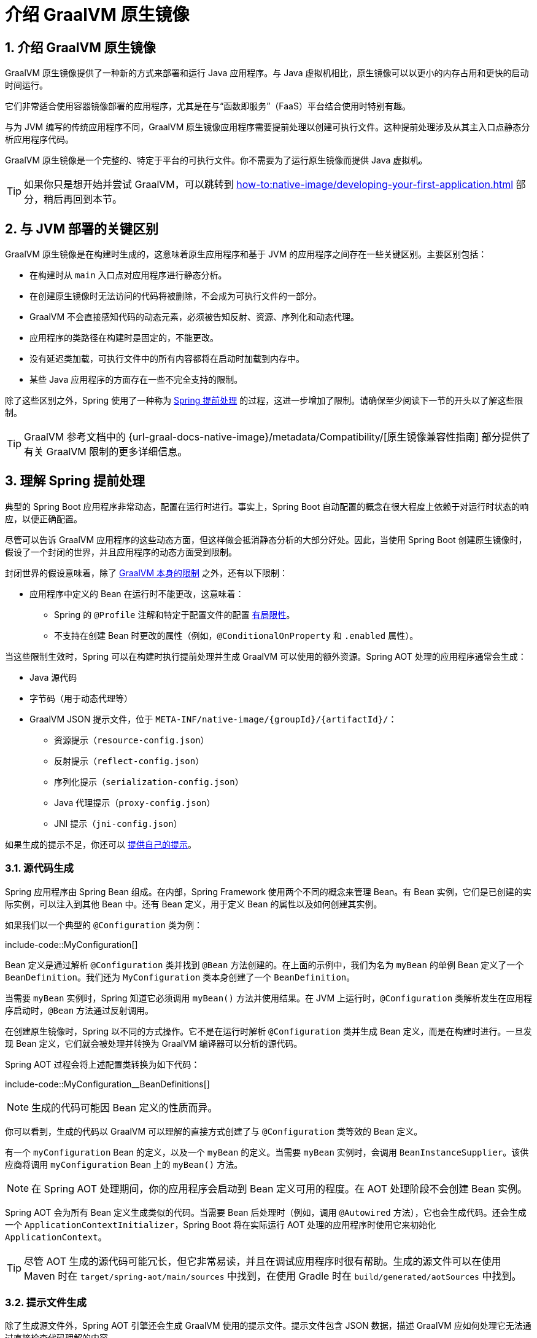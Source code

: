 = 介绍 GraalVM 原生镜像
:encoding: utf-8
:numbered:

[[packaging.native-image.introducing-graalvm-native-images]]
== 介绍 GraalVM 原生镜像

GraalVM 原生镜像提供了一种新的方式来部署和运行 Java 应用程序。与 Java 虚拟机相比，原生镜像可以以更小的内存占用和更快的启动时间运行。

它们非常适合使用容器镜像部署的应用程序，尤其是在与“函数即服务”（FaaS）平台结合使用时特别有趣。

与为 JVM 编写的传统应用程序不同，GraalVM 原生镜像应用程序需要提前处理以创建可执行文件。这种提前处理涉及从其主入口点静态分析应用程序代码。

GraalVM 原生镜像是一个完整的、特定于平台的可执行文件。你不需要为了运行原生镜像而提供 Java 虚拟机。

TIP: 如果你只是想开始并尝试 GraalVM，可以跳转到 xref:how-to:native-image/developing-your-first-application.adoc[] 部分，稍后再回到本节。

[[packaging.native-image.introducing-graalvm-native-images.key-differences-with-jvm-deployments]]
== 与 JVM 部署的关键区别

GraalVM 原生镜像是在构建时生成的，这意味着原生应用程序和基于 JVM 的应用程序之间存在一些关键区别。主要区别包括：

* 在构建时从 `main` 入口点对应用程序进行静态分析。
* 在创建原生镜像时无法访问的代码将被删除，不会成为可执行文件的一部分。
* GraalVM 不会直接感知代码的动态元素，必须被告知反射、资源、序列化和动态代理。
* 应用程序的类路径在构建时是固定的，不能更改。
* 没有延迟类加载，可执行文件中的所有内容都将在启动时加载到内存中。
* 某些 Java 应用程序的方面存在一些不完全支持的限制。

除了这些区别之外，Spring 使用了一种称为 xref:packaging/native-image/introducing-graalvm-native-images.adoc#packaging.native-image.introducing-graalvm-native-images.understanding-aot-processing[Spring 提前处理] 的过程，这进一步增加了限制。请确保至少阅读下一节的开头以了解这些限制。

TIP: GraalVM 参考文档中的 {url-graal-docs-native-image}/metadata/Compatibility/[原生镜像兼容性指南] 部分提供了有关 GraalVM 限制的更多详细信息。

[[packaging.native-image.introducing-graalvm-native-images.understanding-aot-processing]]
== 理解 Spring 提前处理

典型的 Spring Boot 应用程序非常动态，配置在运行时进行。事实上，Spring Boot 自动配置的概念在很大程度上依赖于对运行时状态的响应，以便正确配置。

尽管可以告诉 GraalVM 应用程序的这些动态方面，但这样做会抵消静态分析的大部分好处。因此，当使用 Spring Boot 创建原生镜像时，假设了一个封闭的世界，并且应用程序的动态方面受到限制。

封闭世界的假设意味着，除了 xref:packaging/native-image/introducing-graalvm-native-images.adoc#packaging.native-image.introducing-graalvm-native-images.key-differences-with-jvm-deployments[GraalVM 本身的限制] 之外，还有以下限制：

* 应用程序中定义的 Bean 在运行时不能更改，这意味着：
- Spring 的 `@Profile` 注解和特定于配置文件的配置 xref:how-to:aot.adoc#howto.aot.conditions[有局限性]。
- 不支持在创建 Bean 时更改的属性（例如，`@ConditionalOnProperty` 和 `.enabled` 属性）。

当这些限制生效时，Spring 可以在构建时执行提前处理并生成 GraalVM 可以使用的额外资源。Spring AOT 处理的应用程序通常会生成：

* Java 源代码
* 字节码（用于动态代理等）
* GraalVM JSON 提示文件，位于 `+META-INF/native-image/{groupId}/{artifactId}/+`：
- 资源提示（`resource-config.json`）
- 反射提示（`reflect-config.json`）
- 序列化提示（`serialization-config.json`）
- Java 代理提示（`proxy-config.json`）
- JNI 提示（`jni-config.json`）

如果生成的提示不足，你还可以 xref:packaging/native-image/advanced-topics.adoc#packaging.native-image.advanced.custom-hints[提供自己的提示]。

[[packaging.native-image.introducing-graalvm-native-images.understanding-aot-processing.source-code-generation]]
=== 源代码生成

Spring 应用程序由 Spring Bean 组成。在内部，Spring Framework 使用两个不同的概念来管理 Bean。有 Bean 实例，它们是已创建的实际实例，可以注入到其他 Bean 中。还有 Bean 定义，用于定义 Bean 的属性以及如何创建其实例。

如果我们以一个典型的 `@Configuration` 类为例：

include-code::MyConfiguration[]

Bean 定义是通过解析 `@Configuration` 类并找到 `@Bean` 方法创建的。在上面的示例中，我们为名为 `myBean` 的单例 Bean 定义了一个 `BeanDefinition`。我们还为 `MyConfiguration` 类本身创建了一个 `BeanDefinition`。

当需要 `myBean` 实例时，Spring 知道它必须调用 `myBean()` 方法并使用结果。在 JVM 上运行时，`@Configuration` 类解析发生在应用程序启动时，`@Bean` 方法通过反射调用。

在创建原生镜像时，Spring 以不同的方式操作。它不是在运行时解析 `@Configuration` 类并生成 Bean 定义，而是在构建时进行。一旦发现 Bean 定义，它们就会被处理并转换为 GraalVM 编译器可以分析的源代码。

Spring AOT 过程会将上述配置类转换为如下代码：

include-code::MyConfiguration__BeanDefinitions[]

NOTE: 生成的代码可能因 Bean 定义的性质而异。

你可以看到，生成的代码以 GraalVM 可以理解的直接方式创建了与 `@Configuration` 类等效的 Bean 定义。

有一个 `myConfiguration` Bean 的定义，以及一个 `myBean` 的定义。当需要 `myBean` 实例时，会调用 `BeanInstanceSupplier`。该供应商将调用 `myConfiguration` Bean 上的 `myBean()` 方法。

NOTE: 在 Spring AOT 处理期间，你的应用程序会启动到 Bean 定义可用的程度。在 AOT 处理阶段不会创建 Bean 实例。

Spring AOT 会为所有 Bean 定义生成类似的代码。当需要 Bean 后处理时（例如，调用 `@Autowired` 方法），它也会生成代码。还会生成一个 `ApplicationContextInitializer`，Spring Boot 将在实际运行 AOT 处理的应用程序时使用它来初始化 `ApplicationContext`。

TIP: 尽管 AOT 生成的源代码可能冗长，但它非常易读，并且在调试应用程序时很有帮助。生成的源文件可以在使用 Maven 时在 `target/spring-aot/main/sources` 中找到，在使用 Gradle 时在 `build/generated/aotSources` 中找到。

[[packaging.native-image.introducing-graalvm-native-images.understanding-aot-processing.hint-file-generation]]
=== 提示文件生成

除了生成源文件外，Spring AOT 引擎还会生成 GraalVM 使用的提示文件。提示文件包含 JSON 数据，描述 GraalVM 应如何处理它无法通过直接检查代码理解的内容。

例如，你可能在私有方法上使用 Spring 注解。Spring 需要使用反射来调用私有方法，即使在 GraalVM 上也是如此。当出现这种情况时，Spring 可以编写反射提示，以便 GraalVM 知道即使私有方法没有被直接调用，它仍然需要在原生镜像中可用。

提示文件生成在 `META-INF/native-image` 下，GraalVM 会自动拾取它们。

TIP: 生成的提示文件可以在使用 Maven 时在 `target/spring-aot/main/resources` 中找到，在使用 Gradle 时在 `build/generated/aotResources` 中找到。

[[packaging.native-image.introducing-graalvm-native-images.understanding-aot-processing.proxy-class-generation]]
=== 代理类生成

Spring 有时需要生成代理类，以增强你编写的代码的附加功能。为此，它使用 cglib 库直接生成字节码。

当应用程序在 JVM 上运行时，代理类会在应用程序运行时动态生成。在创建原生镜像时，这些代理需要在构建时生成，以便 GraalVM 可以包含它们。

NOTE: 与源代码生成不同，生成的字节码在调试应用程序时并不是特别有用。但是，如果你需要使用 `javap` 等工具检查 `.class` 文件的内容，可以在 Maven 的 `target/spring-aot/main/classes` 和 Gradle 的 `build/generated/aotClasses` 中找到它们。

'''
[[packaging.native-image.introducing-graalvm-native-images]]
== Introducing GraalVM Native Images
GraalVM Native Images provide a new way to deploy and run Java applications.
Compared to the Java Virtual Machine, native images can run with a smaller memory footprint and with much faster startup times.

They are well suited to applications that are deployed using container images and are especially interesting when combined with "Function as a service" (FaaS) platforms.

Unlike traditional applications written for the JVM, GraalVM Native Image applications require ahead-of-time processing in order to create an executable.
This ahead-of-time processing involves statically analyzing your application code from its main entry point.

A GraalVM Native Image is a complete, platform-specific executable.
You do not need to ship a Java Virtual Machine in order to run a native image.

TIP: If you just want to get started and experiment with GraalVM you can jump to the xref:how-to:native-image/developing-your-first-application.adoc[] section and return to this section later.

[[packaging.native-image.introducing-graalvm-native-images.key-differences-with-jvm-deployments]]
== Key Differences with JVM Deployments
The fact that GraalVM Native Images are produced ahead-of-time means that there are some key differences between native and JVM based applications.
The main differences are:

* Static analysis of your application is performed at build-time from the `main` entry point.
* Code that cannot be reached when the native image is created will be removed and won't be part of the executable.
* GraalVM is not directly aware of dynamic elements of your code and must be told about reflection, resources, serialization, and dynamic proxies.
* The application classpath is fixed at build time and cannot change.
* There is no lazy class loading, everything shipped in the executables will be loaded in memory on startup.
* There are some limitations around some aspects of Java applications that are not fully supported.

On top of those differences, Spring uses a process called xref:packaging/native-image/introducing-graalvm-native-images.adoc#packaging.native-image.introducing-graalvm-native-images.understanding-aot-processing[Spring Ahead-of-Time processing], which imposes further limitations.
Please make sure to read at least the beginning of the next section to learn about those.

TIP: The {url-graal-docs-native-image}/metadata/Compatibility/[Native Image Compatibility Guide] section of the GraalVM reference documentation provides more details about GraalVM limitations.

[[packaging.native-image.introducing-graalvm-native-images.understanding-aot-processing]]
== Understanding Spring Ahead-of-Time Processing
Typical Spring Boot applications are quite dynamic and configuration is performed at runtime.
In fact, the concept of Spring Boot auto-configuration depends heavily on reacting to the state of the runtime in order to configure things correctly.

Although it would be possible to tell GraalVM about these dynamic aspects of the application, doing so would undo most of the benefit of static analysis.
So instead, when using Spring Boot to create native images, a closed-world is assumed and the dynamic aspects of the application are restricted.

A closed-world assumption implies, besides xref:packaging/native-image/introducing-graalvm-native-images.adoc#packaging.native-image.introducing-graalvm-native-images.key-differences-with-jvm-deployments[the limitations created by GraalVM itself], the following restrictions:

* The beans defined in your application cannot change at runtime, meaning:
- The Spring javadoc:org.springframework.context.annotation.Profile[format=annotation] annotation and profile-specific configuration xref:how-to:aot.adoc#howto.aot.conditions[have limitations].
- Properties that change if a bean is created are not supported (for example, javadoc:org.springframework.boot.autoconfigure.condition.ConditionalOnProperty[format=annotation] and `.enabled` properties).

When these restrictions are in place, it becomes possible for Spring to perform ahead-of-time processing during build-time and generate additional assets that GraalVM can use.
A Spring AOT processed application will typically generate:

* Java source code
* Bytecode (for dynamic proxies etc)
* GraalVM JSON hint files in `+META-INF/native-image/{groupId}/{artifactId}/+`:
 - Resource hints (`resource-config.json`)
 - Reflection hints (`reflect-config.json`)
 - Serialization hints (`serialization-config.json`)
 - Java Proxy Hints (`proxy-config.json`)
 - JNI Hints (`jni-config.json`)

If the generated hints are not sufficient, you can also xref:packaging/native-image/advanced-topics.adoc#packaging.native-image.advanced.custom-hints[provide your own].

[[packaging.native-image.introducing-graalvm-native-images.understanding-aot-processing.source-code-generation]]
=== Source Code Generation
Spring applications are composed of Spring Beans.
Internally, Spring Framework uses two distinct concepts to manage beans.
There are bean instances, which are the actual instances that have been created and can be injected into other beans.
There are also bean definitions which are used to define attributes of a bean and how its instance should be created.

If we take a typical javadoc:org.springframework.context.annotation.Configuration[format=annotation] class:

include-code::MyConfiguration[]

The bean definition is created by parsing the javadoc:org.springframework.context.annotation.Configuration[format=annotation] class and finding the javadoc:org.springframework.context.annotation.Bean[format=annotation] methods.
In the above example, we're defining a javadoc:org.springframework.beans.factory.config.BeanDefinition[] for a singleton bean named `myBean`.
We're also creating a javadoc:org.springframework.beans.factory.config.BeanDefinition[] for the `MyConfiguration` class itself.

When the `myBean` instance is required, Spring knows that it must invoke the `myBean()` method and use the result.
When running on the JVM, javadoc:org.springframework.context.annotation.Configuration[format=annotation] class parsing happens when your application starts and javadoc:org.springframework.context.annotation.Bean[format=annotation] methods are invoked using reflection.

When creating a native image, Spring operates in a different way.
Rather than parsing javadoc:org.springframework.context.annotation.Configuration[format=annotation] classes and generating bean definitions at runtime, it does it at build-time.
Once the bean definitions have been discovered, they are processed and converted into source code that can be analyzed by the GraalVM compiler.

The Spring AOT process would convert the configuration class above to code like this:

include-code::MyConfiguration__BeanDefinitions[]

NOTE: The exact code generated may differ depending on the nature of your bean definitions.

You can see above that the generated code creates equivalent bean definitions to the javadoc:org.springframework.context.annotation.Configuration[format=annotation] class, but in a direct way that can be understood by GraalVM.

There is a bean definition for the `myConfiguration` bean, and one for `myBean`.
When a `myBean` instance is required, a javadoc:org.springframework.beans.factory.aot.BeanInstanceSupplier[] is called.
This supplier will invoke the `myBean()` method on the `myConfiguration` bean.

NOTE: During Spring AOT processing, your application is started up to the point that bean definitions are available.
Bean instances are not created during the AOT processing phase.

Spring AOT will generate code like this for all your bean definitions.
It will also generate code when bean post-processing is required (for example, to call javadoc:org.springframework.beans.factory.annotation.Autowired[format=annotation] methods).
An javadoc:org.springframework.context.ApplicationContextInitializer[] will also be generated which will be used by Spring Boot to initialize the javadoc:org.springframework.context.ApplicationContext[] when an AOT processed application is actually run.

TIP: Although AOT generated source code can be verbose, it is quite readable and can be helpful when debugging an application.
Generated source files can be found in `target/spring-aot/main/sources` when using Maven and `build/generated/aotSources` with Gradle.

[[packaging.native-image.introducing-graalvm-native-images.understanding-aot-processing.hint-file-generation]]
=== Hint File Generation
In addition to generating source files, the Spring AOT engine will also generate hint files that are used by GraalVM.
Hint files contain JSON data that describes how GraalVM should deal with things that it can't understand by directly inspecting the code.

For example, you might be using a Spring annotation on a private method.
Spring will need to use reflection in order to invoke private methods, even on GraalVM.
When such situations arise, Spring can write a reflection hint so that GraalVM knows that even though the private method isn't called directly, it still needs to be available in the native image.

Hint files are generated under `META-INF/native-image` where they are automatically picked up by GraalVM.

TIP: Generated hint files can be found in `target/spring-aot/main/resources` when using Maven and `build/generated/aotResources` with Gradle.

[[packaging.native-image.introducing-graalvm-native-images.understanding-aot-processing.proxy-class-generation]]
=== Proxy Class Generation
Spring sometimes needs to generate proxy classes to enhance the code you've written with additional features.
To do this, it uses the cglib library which directly generates bytecode.

When an application is running on the JVM, proxy classes are generated dynamically as the application runs.
When creating a native image, these proxies need to be created at build-time so that they can be included by GraalVM.

NOTE: Unlike source code generation, generated bytecode isn't particularly helpful when debugging an application.
However, if you need to inspect the contents of the `.class` files using a tool such as `javap` you can find them in `target/spring-aot/main/classes` for Maven and `build/generated/aotClasses` for Gradle.